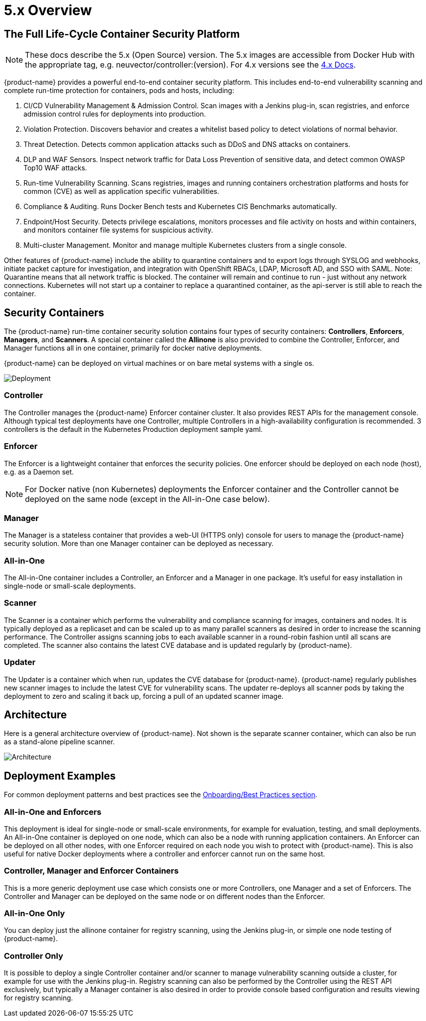 = 5.x Overview
:page-opendocs-origin: /01.basics/01.overview/01.overview.adoc
:page-opendocs-slug: /basics/overview

== The Full Life-Cycle Container Security Platform

[NOTE]
====
These docs describe the 5.x (Open Source) version. The 5.x images are accessible from Docker Hub with the appropriate tag, e.g. neuvector/controller:(version). For 4.x versions see the https://docs.neuvector.com[4.x Docs].
====

{product-name} provides a powerful end-to-end container security platform. This includes end-to-end vulnerability scanning and complete run-time protection for containers, pods and hosts, including:

. CI/CD Vulnerability Management & Admission Control. Scan images with a Jenkins plug-in, scan registries, and enforce admission control rules for deployments into production.
. Violation Protection. Discovers behavior and creates a whitelist based policy to detect violations of normal behavior.
. Threat Detection. Detects common application attacks such as DDoS and DNS attacks on containers.
. DLP and WAF Sensors. Inspect network traffic for Data Loss Prevention of sensitive data, and detect common OWASP Top10 WAF attacks.
. Run-time Vulnerability Scanning. Scans registries, images and running containers orchestration platforms and hosts for common (CVE) as well as application specific vulnerabilities.
. Compliance & Auditing. Runs Docker Bench tests and Kubernetes CIS Benchmarks automatically.
. Endpoint/Host Security. Detects privilege escalations, monitors processes and file activity on hosts and within containers, and monitors container file systems for suspicious activity.
. Multi-cluster Management. Monitor and manage multiple Kubernetes clusters from a single console.

Other features of {product-name} include the ability to quarantine containers and to export logs through SYSLOG and webhooks, initiate packet capture for investigation, and integration with OpenShift RBACs, LDAP, Microsoft AD, and SSO with SAML. Note: Quarantine means that all network traffic is blocked.  The container will remain and continue to run - just without any network connections.  Kubernetes will not start up a container to replace a quarantined container, as the api-server is still able to reach the container.

== Security Containers

The {product-name} run-time container security solution contains four types of security containers: *Controllers*, *Enforcers*, *Managers*, and *Scanners*. A special container called the *Allinone* is also provided to combine the Controller, Enforcer, and Manager functions all in one container, primarily for docker native deployments.

{product-name} can be deployed on virtual machines or on bare metal systems with a single os.

image:1Overview.png[Deployment]

=== Controller

The Controller manages the {product-name} Enforcer container cluster. It also provides REST APIs for the management console. Although typical test deployments have one Controller, multiple Controllers in a high-availability configuration is recommended. 3 controllers is the default in the Kubernetes Production deployment sample yaml.

=== Enforcer

The Enforcer is a lightweight container that enforces the security policies. One enforcer should be deployed on each node (host), e.g. as a Daemon set.

[NOTE]
====
For Docker native (non Kubernetes) deployments the Enforcer container and the Controller cannot be deployed on the same node (except in the All-in-One case below).
====


=== Manager

The Manager is a stateless container that provides a web-UI (HTTPS only) console for users to manage the {product-name} security solution. More than one Manager container can be deployed as necessary.

=== All-in-One

The All-in-One container includes a Controller, an Enforcer and a Manager in one package. It's useful for easy installation in single-node or small-scale deployments.

=== Scanner

The Scanner is a container which performs the vulnerability and compliance scanning for images, containers and nodes. It is typically deployed as a replicaset and can be scaled up to as many parallel scanners as desired in order to increase the scanning performance. The Controller assigns scanning jobs to each available scanner in a round-robin fashion until all scans are completed. The scanner also contains the latest CVE database and is updated regularly by {product-name}.

=== Updater

The Updater is a container which when run, updates the CVE database for {product-name}. {product-name} regularly publishes new scanner images to include the latest CVE for vulnerability scans. The updater re-deploys all scanner pods by taking the deployment to zero and scaling it back up, forcing a pull of an updated scanner image.

== Architecture

Here is a general architecture overview of {product-name}. Not shown is the separate scanner container, which can also be run as a stand-alone pipeline scanner.

image:architecture.png[Architecture]

== Deployment Examples

For common deployment patterns and best practices see the xref:production.adoc#_best_practices_tips_qa_for_deploying_and_managing_neuvector[Onboarding/Best Practices section].

=== All-in-One and Enforcers

This deployment is ideal for single-node or small-scale environments, for example for evaluation, testing, and small deployments. An All-in-One container is deployed on one node, which can also be a node with running application containers. An Enforcer can be deployed on all other nodes, with one Enforcer required on each node you wish to protect with {product-name}. This is also useful for native Docker deployments where a controller and enforcer cannot run on the same host.

=== Controller, Manager and Enforcer Containers

This is a more generic deployment use case which consists one or more Controllers, one Manager and a set of Enforcers. The Controller and Manager can be deployed on the same node or on different nodes than the Enforcer.

=== All-in-One Only

You can deploy just the allinone container for registry scanning, using the Jenkins plug-in, or simple one node testing of {product-name}.

=== Controller Only

It is possible to deploy a single Controller container and/or scanner to manage vulnerability scanning outside a cluster, for example for use with the Jenkins plug-in. Registry scanning can also be performed by the Controller using the REST API exclusively, but typically a Manager container is also desired in order to provide console based configuration and results viewing for registry scanning.
